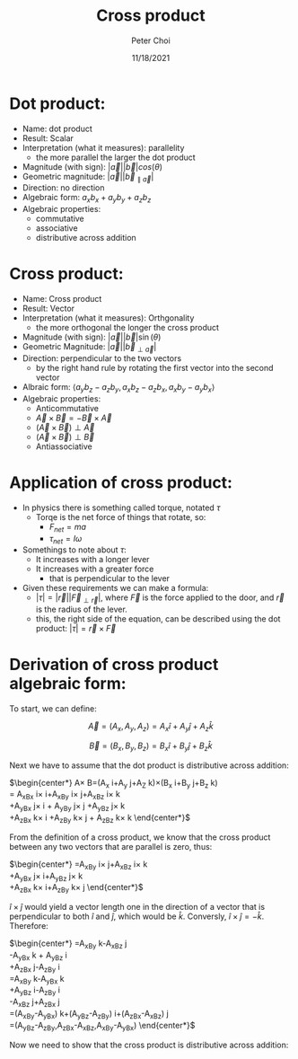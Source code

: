#+TITLE: Cross product
#+AUTHOR: Peter Choi
#+DATE: 11/18/2021

* Dot product:
- Name: dot product
- Result: Scalar
- Interpretation (what it measures): parallelity
  - the more parallel the larger the dot product
- Magnitude (with sign): $|\vec a||\vec b|cos(\theta)$
- Geometric magnitude: $|\vec a||\vec b_{\parallel \vec a}|$
- Direction: no direction
- Algebraic form: $a_xb_x+a_yb_y+a_zb_z$
- Algebraic properties:
  - commutative
  - associative
  - distributive across addition

* Cross product:
- Name: Cross product
- Result: Vector
- Interpretation (what it measures): Orthgonality
  - the more orthogonal the longer the cross product
- Magnitude (with sign): $|\vec a||\vec b|\sin(\theta)$
- Geometric Magnitude: $|\vec a||\vec b_{\perp \vec a}|$
- Direction: perpendicular to the two vectors
  - by the right hand rule by rotating the first vector into the second vector
- Albraic form: $\langle a_yb_z-a_zb_y,a_xb_z-a_zb_x,a_xb_y-a_yb_x\rangle$  
- Algebraic properties:
  - Anticommutative
  - $\vec A\times\vec B=-\vec B\times\vec A$
  - $(\vec A\times\vec B)\perp\vec A$
  - $(\vec A\times\vec B)\perp\vec B$
  - Antiassociative

* Application of cross product:
- In physics there is something called torque, notated $\tau$
  - Torqe is the net force of things that rotate, so:
    - $F_{net}=ma$
    - $\tau_{net}=I\omega$
- Somethings to note about $\tau$:
  - It increases with a longer lever
  - It increases with a greater force
    - that is perpendicular to the lever
- Given these requirements we can make a formula:
  - $|\tau|=|\vec r||\vec F_{\perp\vec r}|$, where $\vec F$ is the force applied to the door, and $\vec r$ is the radius of the lever.
  - this, the right side of the equation, can be described using the dot product: $|\tau|=\vec r\times\vec F$

* Derivation of cross product algebraic form:
To start, we can define:

$$\vec A =(A_x,A_y,A_z) = A_x\hat i+A_y\hat j+A_z\hat k$$

$$\vec B=(B_x,B_y,B_z)=B_x\hat i+B_y\hat j+B_z\hat k$$

Next we have to assume that the dot product is distributive across addition:

$\begin{center*}
\vec A\times\vec B=(A_x\hat i+A_y\hat j+A_Z\hat k)\times(B_x\hat i+B_y\hat j+B_z\hat k)\\
= A_xB_x\hat i\times\hat i+A_xB_y\hat i\times\hat j+A_xB_z\hat i\times\hat k\\
+A_yB_x\hat j\times\hat i + A_yB_y\hat j\times\hat j +A_yB_z\hat j\times\hat k\\
+A_zB_x\hat k\times\hat i +A_zB_y\hat k\times\hat j + A_zB_z\hat k\times\hat k
\end{center*}$

From the definition of a cross product, we know that the cross product between any two vectors that are parallel is zero, thus:

$\begin{center*}
=A_xB_y\hat i\times\hat j+A_xB_z\hat i\times\hat k\\
+A_yB_x\hat j\times \hat i+A_yB_z\hat j\times \hat k\\
+A_zB_x\hat k\times \hat i+A_zB_y\hat k\times \hat j
\end{center*}$

$\hat i\times\hat j$ would yield a vector length one in the direction of a vector that is perpendicular to both $\hat i$ and $\hat j$, which would be $\hat k$. Conversly, $\hat i\times\hat j=-\hat k$. Therefore:

$\begin{center*}
=A_xB_y\hat k-A_xB_z\hat j\\
-A_yB_x\hat k + A_yB_z\hat i\\
+A_zB_x\hat j-A_zB_y\hat i\\
=A_xB_y\hat k-A_yB_x\hat k\\
+A_yB_z\hat i-A_zB_y\hat i\\
-A_xB_z\hat j+A_zB_x\hat j\\
=(A_xB_y-A_yB_x)\hat k+(A_yB_z-A_zB_y)\hat i+(A_zB_x-A_xB_z)\hat j\\
=(A_yB_z-A_zB_y,A_zB_x-A_xB_z,A_xB_y-A_yB_x)
\end{center*}$

Now we need to show that the cross product is distributive across addition:
